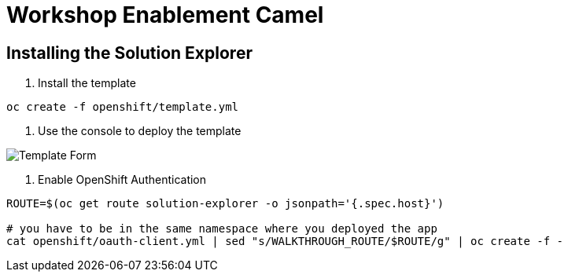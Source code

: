 = Workshop Enablement Camel

== Installing the Solution Explorer

1. Install the template

----
oc create -f openshift/template.yml
----

2. Use the console to deploy the template

image::docs/img/template.png[Template Form]

3. Enable OpenShift Authentication

----
ROUTE=$(oc get route solution-explorer -o jsonpath='{.spec.host}')

# you have to be in the same namespace where you deployed the app
cat openshift/oauth-client.yml | sed "s/WALKTHROUGH_ROUTE/$ROUTE/g" | oc create -f -
----
